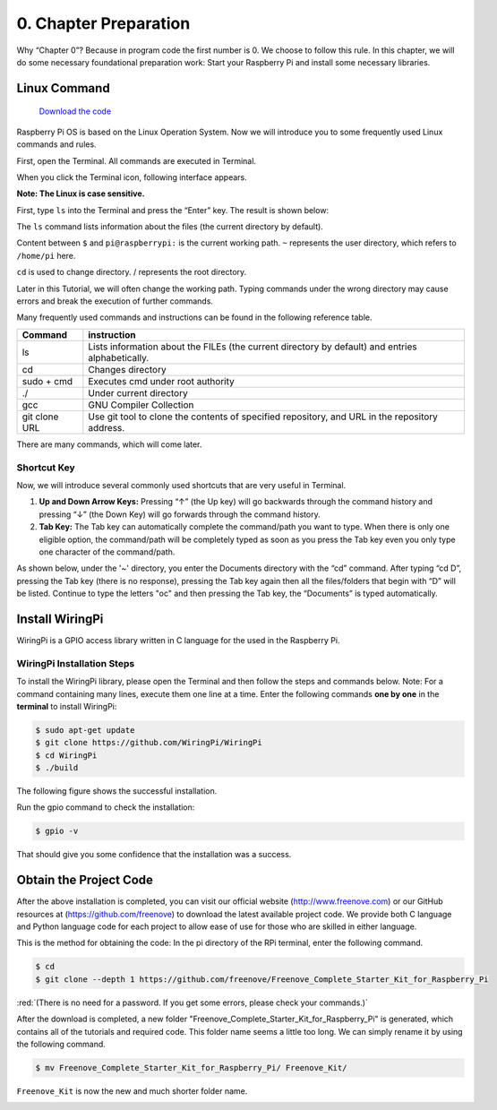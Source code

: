 ##############################################################################
0. Chapter Preparation
##############################################################################


Why “Chapter 0”? Because in program code the first number is 0. We choose to follow this rule. In this chapter, we will do some necessary foundational preparation work: Start your Raspberry Pi and install some necessary libraries. 

Linux Command
****************************************************************

 `Download the code  <https://github.com/Freenove/Freenove_Ultimate_Starter_Kit_for_Raspberry_Pi/archive/refs/heads/master.zip>`_ 

Raspberry Pi OS is based on the Linux Operation System. Now we will introduce you to some frequently used Linux commands and rules.

First, open the Terminal. All commands are executed in Terminal. 

.. image:: ../_static/p00-imgs/chapter00-01.png

When you click the Terminal icon, following interface appears.

.. image:: ../_static/p00-imgs/chapter00-02.png

**Note: The Linux is case sensitive.**

First, type ``ls`` into the Terminal and press the “Enter” key. The result is shown below:

.. image:: ../_static/p00-imgs/chapter00-03.png

The ``ls`` command lists information about the files (the current directory by default).

Content between ``$`` and ``pi@raspberrypi:`` is the current working path. ``~`` represents the user directory, which refers to ``/home/pi`` here. 

.. image:: ../_static/p00-imgs/chapter00-04.png

``cd`` is used to change directory. / represents the root directory. 

.. image:: ../_static/p00-imgs/chapter00-05.png

Later in this Tutorial, we will often change the working path. Typing commands under the wrong directory may cause errors and break the execution of further commands. 

Many frequently used commands and instructions can be found in the following reference table.
    
+---------------+--------------------------------------------------------------------------------------------------+
| Command       | instruction                                                                                      |
+===============+==================================================================================================+
| ls            | Lists information about the FILEs (the current directory by default) and entries alphabetically. |
+---------------+--------------------------------------------------------------------------------------------------+
| cd            | Changes directory                                                                                |
+---------------+--------------------------------------------------------------------------------------------------+
| sudo + cmd    | Executes cmd under root authority                                                                |
+---------------+--------------------------------------------------------------------------------------------------+
| ./            | Under current directory                                                                          |
+---------------+--------------------------------------------------------------------------------------------------+
| gcc           | GNU Compiler Collection                                                                          |
+---------------+--------------------------------------------------------------------------------------------------+
| git clone URL | Use git tool to clone the contents of specified repository, and URL in the repository address.   |
+---------------+--------------------------------------------------------------------------------------------------+

There are many commands, which will come later. 

.. seealso:: 
    For more details about commands. You can refer to:
    http://www.linux-commands-examples.com

Shortcut Key
================================================================
Now, we will introduce several commonly used shortcuts that are very useful in Terminal.

1. **Up and Down Arrow Keys:** Pressing “↑” (the Up key) will go backwards through the command history and pressing “↓” (the Down Key) will go forwards through the command history.

2. **Tab Key:** The Tab key can automatically complete the command/path you want to type. When there is only one eligible option, the command/path will be completely typed as soon as you press the Tab key even you only type one character of the command/path. 

As shown below, under the '~' directory, you enter the Documents directory with the “cd” command. After typing “cd D”, pressing the Tab key (there is no response), pressing the Tab key again then all the files/folders that begin with “D” will be listed. Continue to type the letters "oc" and then pressing the Tab key, the “Documents” is typed automatically.

.. image:: ../_static/p00-imgs/chapter00-06.png

.. image:: ../_static/p00-imgs/chapter00-07.png

Install WiringPi
****************************************************************
WiringPi is a GPIO access library written in C language for the used in the Raspberry Pi. 

WiringPi Installation Steps
================================================================
To install the WiringPi library, please open the Terminal and then follow the steps and commands below.  
Note: For a command containing many lines, execute them one line at a time.
Enter the following commands **one by one** in the **terminal** to install WiringPi:

.. code-block:: console

    $ sudo apt-get update
    $ git clone https://github.com/WiringPi/WiringPi
    $ cd WiringPi
    $ ./build

.. image:: ../_static/p00-imgs/chapter00-08.png

The following figure shows the successful installation.

.. image:: ../_static/p00-imgs/chapter00-09.png

Run the gpio command to check the installation:

.. code-block:: console
    
    $ gpio -v

That should give you some confidence that the installation was a success.

.. image:: ../_static/p00-imgs/chapter00-10.png

Obtain the Project Code
****************************************************************

After the above installation is completed, you can visit our official website (http://www.freenove.com) or 
our GitHub resources at (https://github.com/freenove) to download the latest available project code. 
We provide both C language and Python language code for each project to allow ease of use for those who are skilled in either language. 

This is the method for obtaining the code:
In the pi directory of the RPi terminal, enter the following command.

.. code-block:: console
    
    $ cd
    $ git clone --depth 1 https://github.com/freenove/Freenove_Complete_Starter_Kit_for_Raspberry_Pi

:red:`(There is no need for a password. If you get some errors, please check your commands.)`

.. image:: ../_static/p00-imgs/chapter00-11.png

.. image:: ../_static/p00-imgs/chapter00-12.png

After the download is completed, a new folder "Freenove_Complete_Starter_Kit_for_Raspberry_Pi" is generated, which contains all of the tutorials and required code.
This folder name seems a little too long. We can simply rename it by using the following command. 

.. code-block:: console
    
    $ mv Freenove_Complete_Starter_Kit_for_Raspberry_Pi/ Freenove_Kit/

``Freenove_Kit`` is now the new and much shorter folder name.

.. image:: ../_static/p00-imgs/chapter00-13.png

.. image:: ../_static/p00-imgs/chapter00-14.png